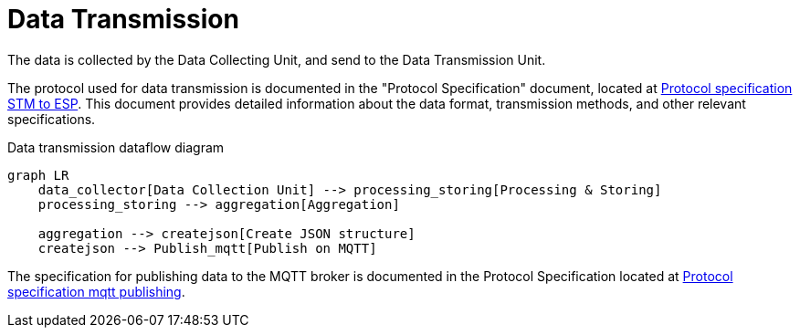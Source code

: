 = Data Transmission

The data is collected by the Data Collecting Unit, and send to the Data Transmission Unit.

The protocol used for data transmission is documented in the "Protocol Specification" document, located at link:Home/Data%20Collector/Protocol%20Specification[Protocol specification STM to ESP].
This document provides detailed information about the data format, transmission methods, and other relevant specifications.

.Data transmission dataflow diagram
[mermaid]
----
graph LR
    data_collector[Data Collection Unit] --> processing_storing[Processing & Storing]
    processing_storing --> aggregation[Aggregation]

    aggregation --> createjson[Create JSON structure]
    createjson --> Publish_mqtt[Publish on MQTT]
----

The specification for publishing data to the MQTT broker is documented in the Protocol Specification located at link:Home/Data%20Transmission/Protocol%20Specification[Protocol specification mqtt publishing].


